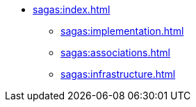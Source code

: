 * xref:sagas:index.adoc[]
** xref:sagas:implementation.adoc[]
** xref:sagas:associations.adoc[]
** xref:sagas:infrastructure.adoc[]
